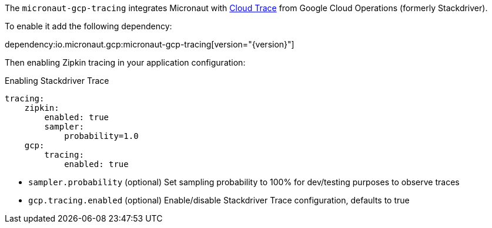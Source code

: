 The `micronaut-gcp-tracing` integrates Micronaut with https://cloud.google.com/trace[Cloud Trace] from Google Cloud Operations (formerly Stackdriver).

To enable it add the following dependency:

dependency:io.micronaut.gcp:micronaut-gcp-tracing[version="{version}"]

Then enabling Zipkin tracing in your application configuration:

.Enabling Stackdriver Trace
[configuration]
----
tracing:
    zipkin:
        enabled: true
        sampler:
            probability=1.0
    gcp:
        tracing:
            enabled: true
----

- `sampler.probability` (optional) Set sampling probability to 100% for dev/testing purposes to observe traces
- `gcp.tracing.enabled` (optional) Enable/disable Stackdriver Trace configuration, defaults to true

